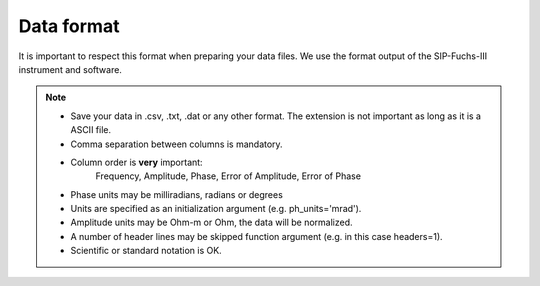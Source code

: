 Data format
===========

It is important to respect this format when preparing your data files. We use
the format output of the SIP-Fuchs-III instrument and software.

.. code-block:: text
    Frequency, Amplitude,   Phase shift,  Amplit error, Phase error
    6.000e+03, 1.17152e+05, -2.36226e+02, 1.171527e+01, 9.948376e-02
    3.000e+03, 1.22177e+05, -1.46221e+02, 1.392825e+01, 1.134464e-01
    1.500e+03, 1.25553e+05, -9.51099e+01, 2.762214e+01, 2.199114e-01
    ........., ..........., ............, ............, ............
    ........., ..........., ............, ............, ............
    ........., ..........., ............, ............, ............
    4.575e-02, 1.66153e+05, -1.21143e+01, 1.947314e+02, 1.171115e+00
    2.288e-02, 1.67988e+05, -9.36718e+00, 3.306003e+02, 1.9669860+00
    1.144e-02, 1.70107e+05, -7.25533e+00, 5.630541e+02, 3.310889e+00

.. note::
    - Save your data in .csv, .txt, .dat or any other format. The extension is not important as long as it is a ASCII file.
    - Comma separation between columns is mandatory.
    - Column order is **very** important:
        Frequency, Amplitude, Phase, Error of Amplitude, Error of Phase
    - Phase units may be milliradians, radians or degrees
    - Units are specified as an initialization argument (e.g. ph_units='mrad').
    - Amplitude units may be Ohm-m or Ohm, the data will be normalized.
    - A number of header lines may be skipped function argument (e.g. in this case headers=1).
    - Scientific or standard notation is OK.
